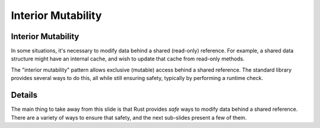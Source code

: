 =====================
Interior Mutability
=====================

---------------------
Interior Mutability
---------------------

In some situations, it's necessary to modify data behind a shared
(read-only) reference. For example, a shared data structure might have
an internal cache, and wish to update that cache from read-only methods.

The "interior mutability" pattern allows exclusive (mutable) access
behind a shared reference. The standard library provides several ways to
do this, all while still ensuring safety, typically by performing a
runtime check.

---------
Details
---------

The main thing to take away from this slide is that Rust provides *safe*
ways to modify data behind a shared reference. There are a variety of
ways to ensure that safety, and the next sub-slides present a few of
them.
